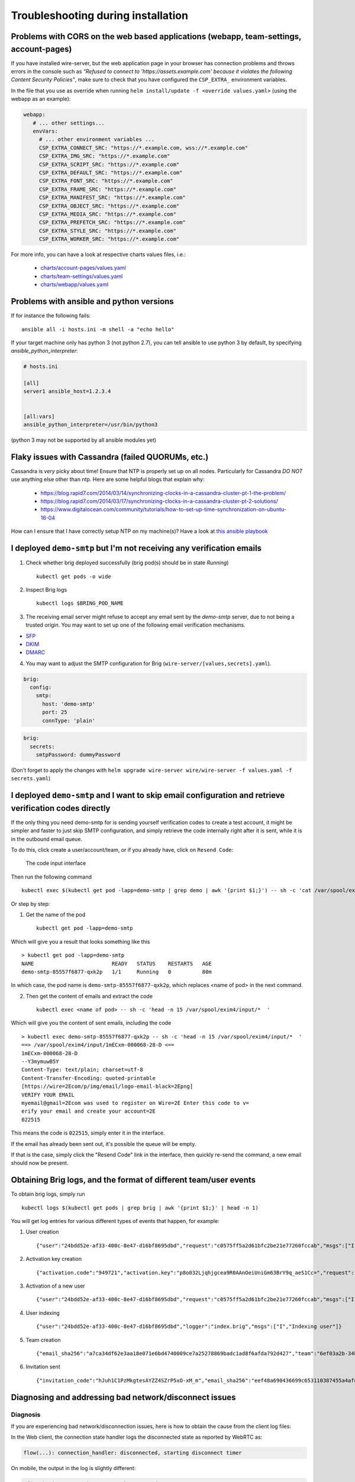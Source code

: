 Troubleshooting during installation
-------------------------------------

Problems with CORS on the web based applications (webapp, team-settings, account-pages)
~~~~~~~~~~~~~~~~~~~~~~~~~~~~~~~~~~~~~~~~~~~~~~~~~~~~~~~~~~~~~~~~~~~~~~~~~~~~~~~~~~~~~~~

If you have installed wire-server, but the web application page in your browser has connection problems and throws errors in the console such as `"Refused to connect to 'https://assets.example.com' because it violates the following Content Security Policies"`, make sure to check that you have configured the ``CSP_EXTRA_`` environment variables.

In the file that you use as override when running ``helm install/update -f <override values.yaml>`` (using the webapp as an example):

.. code:: yaml

   webapp:
      # ... other settings...
      envVars:
        # ... other environment variables ...
        CSP_EXTRA_CONNECT_SRC: "https://*.example.com, wss://*.example.com"
        CSP_EXTRA_IMG_SRC: "https://*.example.com"
        CSP_EXTRA_SCRIPT_SRC: "https://*.example.com"
        CSP_EXTRA_DEFAULT_SRC: "https://*.example.com"
        CSP_EXTRA_FONT_SRC: "https://*.example.com"
        CSP_EXTRA_FRAME_SRC: "https://*.example.com"
        CSP_EXTRA_MANIFEST_SRC: "https://*.example.com"
        CSP_EXTRA_OBJECT_SRC: "https://*.example.com"
        CSP_EXTRA_MEDIA_SRC: "https://*.example.com"
        CSP_EXTRA_PREFETCH_SRC: "https://*.example.com"
        CSP_EXTRA_STYLE_SRC: "https://*.example.com"
        CSP_EXTRA_WORKER_SRC: "https://*.example.com"

For more info, you can have a look at respective charts values files, i.e.:

  * `charts/account-pages/values.yaml <https://github.com/wireapp/wire-server-deploy/blob/develop/charts/account-pages/values.yaml>`__
  * `charts/team-settings/values.yaml <https://github.com/wireapp/wire-server-deploy/blob/develop/charts/team-settings/values.yaml>`__
  * `charts/webapp/values.yaml <https://github.com/wireapp/wire-server-deploy/blob/develop/charts/webapp/values.yaml>`__

Problems with ansible and python versions
~~~~~~~~~~~~~~~~~~~~~~~~~~~~~~~~~~~~~~~~~~

If for instance the following fails::

    ansible all -i hosts.ini -m shell -a "echo hello"

If your target machine only has python 3 (not python 2.7), you can tell ansible to use python 3 by default, by specifying `ansible_python_interpreter`:

.. code:: ini

   # hosts.ini

   [all]
   server1 ansible_host=1.2.3.4


   [all:vars]
   ansible_python_interpreter=/usr/bin/python3

(python 3 may not be supported by all ansible modules yet)


Flaky issues with Cassandra (failed QUORUMs, etc.)
~~~~~~~~~~~~~~~~~~~~~~~~~~~~~~~~~~~~~~~~~~~~~~~~~~

Cassandra is *very* picky about time! Ensure that NTP is properly set up on all nodes. Particularly for Cassandra *DO NOT* use anything else other than ntp. Here are some helpful blogs that explain why:

 * https://blog.rapid7.com/2014/03/14/synchronizing-clocks-in-a-cassandra-cluster-pt-1-the-problem/
 * https://blog.rapid7.com/2014/03/17/synchronizing-clocks-in-a-cassandra-cluster-pt-2-solutions/
 * https://www.digitalocean.com/community/tutorials/how-to-set-up-time-synchronization-on-ubuntu-16-04

How can I ensure that I have correctly setup NTP on my machine(s)? Have a look at `this ansible playbook <https://github.com/wireapp/wire-server-deploy/blob/develop/ansible/cassandra-verify-ntp.yml>`_


I deployed ``demo-smtp`` but I'm not receiving any verification emails
~~~~~~~~~~~~~~~~~~~~~~~~~~~~~~~~~~~~~~~~~~~~~~~~~~~~~~~~~~~~~~~~~~~~~~

1. Check whether brig deployed successfully (brig pod(s) should be in state *Running*) ::

    kubectl get pods -o wide

2. Inspect Brig logs ::

    kubectl logs $BRING_POD_NAME

3. The receiving email server might refuse to accept any email sent by the `demo-smtp` server, due to not being
   a trusted origin. You may want to set up one of the following email verification mechanisms.

* `SFP <https://en.wikipedia.org/wiki/Sender_Policy_Framework>`__
* `DKIM <https://en.wikipedia.org/wiki/DomainKeys_Identified_Mail>`__
* `DMARC <https://en.wikipedia.org/wiki/DMARC>`__


4. You may want to adjust the SMTP configuration for Brig (``wire-server/[values,secrets].yaml``).

.. code:: yaml

    brig:
      config:
        smtp:
          host: 'demo-smtp'
          port: 25
          connType: 'plain'


.. code:: yaml

    brig:
      secrets:
        smtpPassword: dummyPassword

(Don't forget to apply the changes with ``helm upgrade wire-server wire/wire-server -f values.yaml -f secrets.yaml``)

I deployed ``demo-smtp`` and I want to skip email configuration and retrieve verification codes directly
~~~~~~~~~~~~~~~~~~~~~~~~~~~~~~~~~~~~~~~~~~~~~~~~~~~~~~~~~~~~~~~~~~~~~~~~~~~~~~~~~~~~~~~~~~~~~~~~~~~~~~~~

If the only thing you need demo-smtp for is sending yourself verification codes to create a test account, it might be simpler and faster to just skip SMTP configuration, and simply retrieve the code internally right after it is sent, while it is in the outbound email queue.

To do this, click create a user/account/team, or if you already have, click on ``Resend Code``:

.. figure:: img/code-input.png

    The code input interface

Then run the following command ::

    kubectl exec $(kubectl get pod -lapp=demo-smtp | grep demo | awk '{print $1;}') -- sh -c 'cat /var/spool/exim4/input/* | grep -Po "^\\d{6}$" '

Or step by step:

1. Get the name of the pod ::

    kubectl get pod -lapp=demo-smtp

Which will give you a result that looks something like this :: 

    > kubectl get pod -lapp=demo-smtp            
    NAME                         READY   STATUS    RESTARTS   AGE
    demo-smtp-85557f6877-qxk2p   1/1     Running   0          80m

In which case, the pod name is ``demo-smtp-85557f6877-qxk2p``, which replaces <name of pod> in the next command.

2. Then get the content of emails and extract the code ::

    kubectl exec <name of pod> -- sh -c 'head -n 15 /var/spool/exim4/input/*  '

Which will give you the content of sent emails, including the code ::

    > kubectl exec demo-smtp-85557f6877-qxk2p -- sh -c 'head -n 15 /var/spool/exim4/input/*  '
    ==> /var/spool/exim4/input/1mECxm-000068-28-D <==
    1mECxm-000068-28-D
    --Y3mymuwB5Y
    Content-Type: text/plain; charset=utf-8
    Content-Transfer-Encoding: quoted-printable
    [https://wire=2Ecom/p/img/email/logo-email-black=2Epng]
    VERIFY YOUR EMAIL
    myemail@gmail=2Ecom was used to register on Wire=2E Enter this code to v=
    erify your email and create your account=2E
    022515

This means the code is ``022515``, simply enter it in the interface.

If the email has already been sent out, it's possible the queue will be empty. 

If that is the case, simply click the "Resend Code" link in the interface, then quickly re-send the command, a new email should now be present.
  
Obtaining Brig logs, and the format of different team/user events
~~~~~~~~~~~~~~~~~~~~~~~~~~~~~~~~~~~~~~~~~~~~~~~~~~~~~~~~~~~~~~~~~

To obtain brig logs, simply run ::

    kubectl logs $(kubectl get pods | grep brig | awk '{print $1;}' | head -n 1)

You will get log entries for various different types of events that happen, for example:

1. User creation :: 

    {"user":"24bdd52e-af33-400c-8e47-d16bf8695dbd","request":"c0575ff5a2d61bfc2be21e77260fccab","msgs":["I","Creating user"]}

2. Activation key creation :: 

    {"activation.code":"949721","activation.key":"p8o032Ljqhjgcea9R0AAnOeiUniGm63BrY9q_aeS1Cc=","request":"c0575ff5a2d61bfc2be21e77260fccab","msgs":["I","Activating"]} 

3. Activation of a new user :: 

    {"user":"24bdd52e-af33-400c-8e47-d16bf8695dbd","request":"c0575ff5a2d61bfc2be21e77260fccab","msgs":["I","User activated"]} 

4. User indexing :: 

    {"user":"24bdd52e-af33-400c-8e47-d16bf8695dbd","logger":"index.brig","msgs":["I","Indexing user"]} 

5. Team creation :: 

    {"email_sha256":"a7ca34df62e3aa18e071e6bd4740009ce7a25278869badc1ad8f6afda792d427","team":"6ef03a2b-34b5-4b65-8d72-1e4fc7697553","user":"24bdd52e-af33-400c-8e47-d16bf8695dbd","module":"Brig.API.Public","fn":"Brig.API.Public.createUser","request":"c0575ff5a2d61bfc2be21e77260fccab","msgs":["I","Sucessfully created user"]}

6. Invitation sent :: 

    {"invitation_code":"hJuh1C1PzMkgtesAYZZ4SZrP5xO-xM_m","email_sha256":"eef48a690436699c653110387455a4afe93ce29febc348acd20f6605787956e6","team":"6ef03a2b-34b5-4b65-8d72-1e4fc7697553","module":"Brig.Team.API","fn":"Brig.Team.API.createInvitationPublic","request":"c43440074629d802a199464dd892cd92","msgs":["I","Succesfully created invitation"]} 

Diagnosing and addressing bad network/disconnect issues
~~~~~~~~~~~~~~~~~~~~~~~~~~~~~~~~~~~~~~~~~~~~~~~~~~~~~~~

Diagnosis
=========

If you are experiencing bad network/disconnection issues, here is how to obtain the cause from the client log files:

In the Web client, the connection state handler logs the disconnected state as reported by WebRTC as:

.. code::

    flow(...): connection_handler: disconnected, starting disconnect timer

On mobile, the output in the log is slightly different:

.. code::

    pf(...): ice connection state: Disconnected

And when the timer expires and the connection is not re-established:

.. code::
    
    ecall(...): mf_restart_handler: triggering restart due to network drop

If the attempt to reconnect then fails you will likely see the following:

.. code::

    ecall(...): connection timeout after 10000 milliseconds

If the connection to the SFT (:ref:`understand-sft`) server is considered lost due to missing ping messages from a non-functionning or delayed data channel or a failure to receive/decrypt media you will see:

.. code::

    ccall(...): reconnect

Then followed by these values:

.. code::

    cp: received CONFPART message YES/NO
    da: decrypt attempted YES/NO
    ds: decrypt successful YES/NO
    att: number of reconnect attempts
    p: the expected ping (how many pings have not returned)

Configuration
=============

Question: Are the connection values for bad networks/disconnect configurable on on-prem?

Answer: The values are not currently configurable, they are built into the clients at compile time, we do have a mechanism for sending calling configs to the clients but these values are not currently there.






